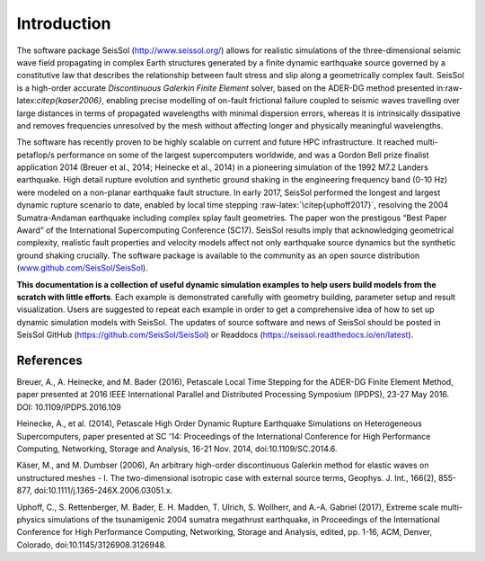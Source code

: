 Introduction
============

The software package SeisSol (http://www.seissol.org/) allows for
realistic simulations of the three-dimensional seismic wave field
propagating in complex Earth structures generated by a finite dynamic
earthquake source governed by a constitutive law that describes the
relationship between fault stress and slip along a geometrically complex
fault. SeisSol is a high-order accurate *Discontinuous Galerkin Finite
Element* solver, based on the ADER-DG method presented
in:raw-latex:`\citep{kaser2006}`, enabling precise modelling of on-fault
frictional failure coupled to seismic waves travelling over large
distances in terms of propagated wavelengths with minimal dispersion
errors, whereas it is intrinsically dissipative and removes frequencies
unresolved by the mesh without affecting longer and physically
meaningful wavelengths.

The software has recently proven to be highly scalable on current and
future HPC infrastructure. It reached multi-petaflop/s performance on
some of the largest supercomputers worldwide, and was a Gordon Bell
prize finalist application 2014 (Breuer et al., 2014; Heinecke et al.,
2014) in a pioneering simulation of the 1992 M7.2 Landers earthquake.
High detail rupture evolution and synthetic ground shaking in the
engineering frequency band (0-10 Hz) were modeled on a non-planar
earthquake fault structure. In early 2017, SeisSol performed the longest
and largest dynamic rupture scenario to date, enabled by local time
stepping :raw-latex:`\citep{uphoff2017}`, resolving the 2004
Sumatra-Andaman earthquake including complex splay fault geometries. The
paper won the prestigous “Best Paper Award” of the International
Supercomputing Conference (SC17). SeisSol results imply that
acknowledging geometrical complexity, realistic fault properties and
velocity models affect not only earthquake source dynamics but the
synthetic ground shaking crucially. The software package is available to
the community as an open source distribution
(`www.github.com/SeisSol/SeisSol <www.github.com/SeisSol/SeisSol>`__).

**This documentation is a collection of useful dynamic simulation
examples to help users build models from the scratch with little
efforts**. Each example is demonstrated carefully with geometry
building, parameter setup and result visualization. Users are suggested
to repeat each example in order to get a comprehensive idea of how to
set up dynamic simulation models with SeisSol. The updates of source
software and news of SeisSol should be posted in SeisSol GitHub (https://github.com/SeisSol/SeisSol) or Readdocs (https://seissol.readthedocs.io/en/latest).

References
~~~~~~~~~~

Breuer, A., A. Heinecke, and M. Bader (2016), Petascale Local Time Stepping for the ADER-DG Finite Element Method, paper presented at 2016 IEEE International Parallel and Distributed Processing Symposium (IPDPS), 23-27 May 2016. DOI: 10.1109/IPDPS.2016.109

Heinecke, A., et al. (2014), Petascale High Order Dynamic Rupture Earthquake Simulations on Heterogeneous Supercomputers, paper presented at SC '14: Proceedings of the International Conference for High Performance Computing, Networking, Storage and Analysis, 16-21 Nov. 2014, doi:10.1109/SC.2014.6.

Käser, M., and M. Dumbser (2006), An arbitrary high-order discontinuous Galerkin method for elastic waves on unstructured meshes - I. The two-dimensional isotropic case with external source terms, Geophys. J. Int., 166(2), 855-877, doi:10.1111/j.1365-246X.2006.03051.x.

Uphoff, C., S. Rettenberger, M. Bader, E. H. Madden, T. Ulrich, S. Wollherr, and A.-A. Gabriel (2017), Extreme scale multi-physics simulations of the tsunamigenic 2004 sumatra megathrust earthquake, in Proceedings of the International Conference for High Performance Computing, Networking, Storage and Analysis, edited, pp. 1-16, ACM, Denver, Colorado, doi:10.1145/3126908.3126948.


